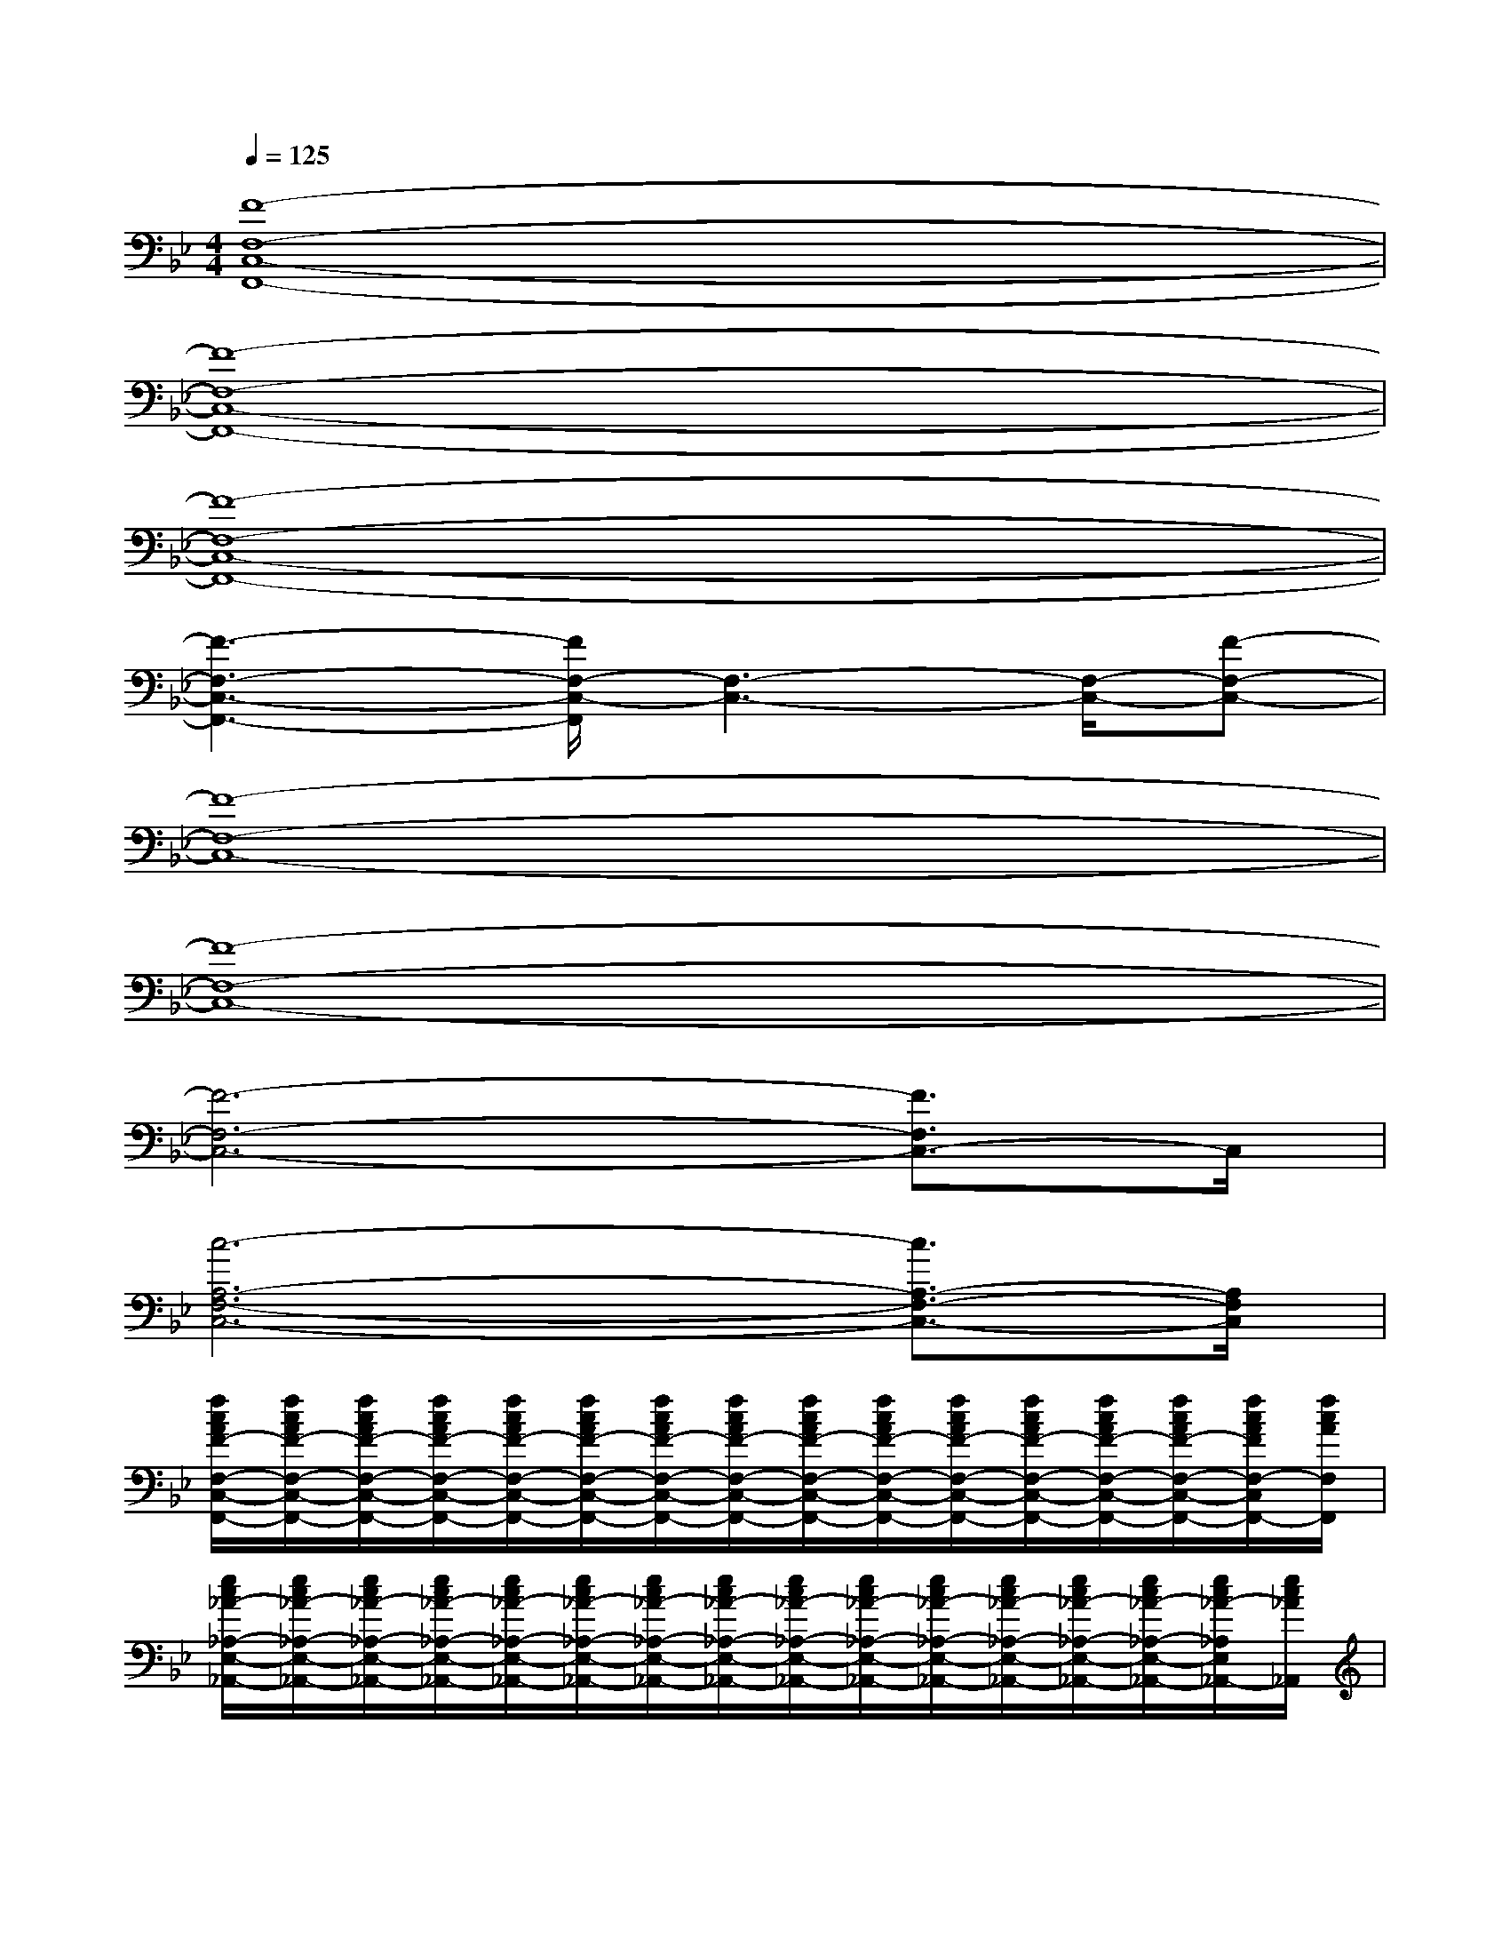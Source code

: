 X:1
T:
M:4/4
L:1/8
Q:1/4=125
K:Bb%2flats
V:1
[F8-F,8-C,8-F,,8-]|
[F8-F,8-C,8-F,,8-]|
[F8-F,8-C,8-F,,8-]|
[F3-F,3-C,3-F,,3-][F/2F,/2-C,/2-F,,/2][F,3-C,3-][F,/2-C,/2-][F-F,-C,-]|
[F8-F,8-C,8-]|
[F8-F,8-C,8-]|
[F6-F,6-C,6-][F3/2F,3/2C,3/2-]C,/2|
[c6-A,6-F,6-C,6-][c3/2A,3/2-F,3/2-C,3/2-][A,/2F,/2C,/2]|
[f/2c/2A/2F/2-F,/2-C,/2-F,,/2-][f/2c/2A/2F/2-F,/2-C,/2-F,,/2-][f/2c/2A/2F/2-F,/2-C,/2-F,,/2-][f/2c/2A/2F/2-F,/2-C,/2-F,,/2-][f/2c/2A/2F/2-F,/2-C,/2-F,,/2-][f/2c/2A/2F/2-F,/2-C,/2-F,,/2-][f/2c/2A/2F/2-F,/2-C,/2-F,,/2-][f/2c/2A/2F/2-F,/2-C,/2-F,,/2-][f/2c/2A/2F/2-F,/2-C,/2-F,,/2-][f/2c/2A/2F/2-F,/2-C,/2-F,,/2-][f/2c/2A/2F/2-F,/2-C,/2-F,,/2-][f/2c/2A/2F/2-F,/2-C,/2-F,,/2-][f/2c/2A/2F/2-F,/2-C,/2-F,,/2-][f/2c/2A/2F/2-F,/2-C,/2-F,,/2-][f/2c/2A/2F/2F,/2-C,/2F,,/2-][f/2c/2A/2F,/2F,,/2]|
[e/2c/2_A/2-_A,/2-E,/2-_A,,/2-][e/2c/2_A/2-_A,/2-E,/2-_A,,/2-][e/2c/2_A/2-_A,/2-E,/2-_A,,/2-][e/2c/2_A/2-_A,/2-E,/2-_A,,/2-][e/2c/2_A/2-_A,/2-E,/2-_A,,/2-][e/2c/2_A/2-_A,/2-E,/2-_A,,/2-][e/2c/2_A/2-_A,/2-E,/2-_A,,/2-][e/2c/2_A/2-_A,/2-E,/2-_A,,/2-][e/2c/2_A/2-_A,/2-E,/2-_A,,/2-][e/2c/2_A/2-_A,/2-E,/2-_A,,/2-][e/2c/2_A/2-_A,/2-E,/2-_A,,/2-][e/2c/2_A/2-_A,/2-E,/2-_A,,/2-][e/2c/2_A/2-_A,/2-E,/2-_A,,/2-][e/2c/2_A/2-_A,/2-E,/2-_A,,/2-][e/2c/2_A/2-_A,/2E,/2_A,,/2-][e/2c/2_A/2_A,,/2]|
[f/2d/2B/2F/2-D/2-B,/2-B,,/2-][f/2d/2B/2F/2-D/2-B,/2-B,,/2-][f/2d/2B/2F/2-D/2-B,/2-B,,/2-][f/2d/2B/2F/2-D/2-B,/2-B,,/2-][f/2d/2B/2F/2-D/2-B,/2-B,,/2-][f/2d/2B/2F/2-D/2-B,/2-B,,/2-][f/2d/2B/2F/2-D/2-B,/2-B,,/2-][f/2d/2B/2F/2-D/2-B,/2-B,,/2-][f/2d/2B/2F/2D/2-B,/2-B,,/2-][f/2d/2B/2D/2B,/2B,,/2][f/2d/2B/2F/2-E/2-B,/2-F,/2-E,/2-B,,/2-][f/2d/2B/2F/2-E/2B,/2F,/2E,/2B,,/2][f/2d/2B/2F/2][f/2d/2B/2F/2-D/2-B,/2-D,/2-B,,/2-][f/2d/2B/2F/2-D/2-B,/2-D,/2B,,/2-][f/2d/2B/2F/2D/2B,/2B,,/2]|
[f/2c/2=A/2F/2-C/2-F,/2-C,/2-F,,/2-][f/2c/2A/2F/2-C/2-F,/2-C,/2-F,,/2-][f/2c/2A/2F/2-C/2-F,/2-C,/2-F,,/2-][f/2c/2A/2F/2-C/2-F,/2-C,/2-F,,/2-][f/2c/2A/2F/2-C/2-F,/2-C,/2-F,,/2-][f/2c/2A/2F/2-C/2-F,/2-C,/2-F,,/2-][f/2c/2A/2F/2-C/2-F,/2-C,/2-F,,/2-][f/2c/2A/2F/2-C/2-F,/2-C,/2-F,,/2-][f/2c/2A/2F/2-C/2-F,/2-C,/2-F,,/2-][f/2c/2A/2F/2-C/2-F,/2-C,/2-F,,/2-][f/2c/2A/2F/2-C/2-F,/2-C,/2-F,,/2-][f/2c/2A/2F/2-C/2-F,/2-C,/2-F,,/2-][f/2c/2A/2F/2-C/2-F,/2-C,/2F,,/2-][f/2c/2A/2F/2-C/2-F,/2-F,,/2-][f/2c/2A/2F/2C/2F,/2_A,,/2F,,/2-][f/2c/2=A/2B,,/2F,,/2]|
[f/2c/2A/2F/2-F,/2-C,/2-F,,/2-][f/2c/2A/2F/2-F,/2-C,/2-F,,/2-][f/2c/2A/2F/2-F,/2-C,/2-F,,/2-][f/2c/2A/2F/2-F,/2-C,/2-F,,/2-][f/2c/2A/2F/2-F,/2-C,/2-F,,/2-][f/2c/2A/2F/2-F,/2-C,/2-F,,/2-][f/2c/2A/2F/2-F,/2-C,/2-F,,/2-][f/2c/2A/2F/2-F,/2-C,/2-F,,/2-][f/2c/2A/2F/2-F,/2-C,/2-F,,/2-][f/2c/2A/2F/2-F,/2-C,/2-F,,/2-][f/2c/2A/2F/2-F,/2-C,/2-F,,/2-][f/2c/2A/2F/2-F,/2-C,/2-F,,/2-][f/2c/2A/2F/2-F,/2-C,/2-F,,/2-][f/2c/2A/2F/2-F,/2-C,/2-F,,/2-][f/2c/2A/2F/2F,/2C,/2F,,/2-][f/2c/2A/2F,,/2]|
[e/2c/2_A/2C/2-_A,/2-E,/2-_A,,/2-][e/2c/2_A/2C/2-_A,/2-E,/2-_A,,/2-][e/2c/2_A/2C/2-_A,/2-E,/2-_A,,/2-][e/2c/2_A/2C/2-_A,/2-E,/2-_A,,/2-][e/2c/2_A/2C/2-_A,/2-E,/2-_A,,/2-][e/2c/2_A/2C/2-_A,/2-E,/2-_A,,/2-][e/2c/2_A/2C/2-_A,/2-E,/2-_A,,/2-][e/2c/2_A/2C/2-_A,/2-E,/2-_A,,/2-][e/2c/2_A/2C/2-_A,/2-E,/2-_A,,/2-][e/2c/2_A/2C/2-_A,/2-E,/2-_A,,/2-][e/2c/2_A/2C/2-_A,/2-E,/2-_A,,/2-][e/2c/2_A/2C/2-_A,/2-E,/2-_A,,/2-][e/2c/2_A/2C/2-_A,/2-E,/2-_A,,/2-][e/2c/2_A/2C/2-_A,/2-E,/2-_A,,/2-][e/2c/2_A/2C/2-_A,/2E,/2-_A,,/2-][e/2c/2_A/2C/2E,/2_A,,/2]|
[f/2d/2B/2D/2-B,/2-F,/2-B,,/2-][f/2d/2B/2D/2-B,/2-F,/2-B,,/2-][f/2d/2B/2D/2-B,/2-F,/2-B,,/2-][f/2d/2B/2D/2-B,/2-F,/2-B,,/2-][f/2d/2B/2D/2-B,/2-F,/2-B,,/2-][f/2d/2B/2D/2-B,/2-F,/2-B,,/2-][f/2d/2B/2D/2-B,/2-F,/2-B,,/2-][f/2d/2B/2D/2-B,/2-F,/2-B,,/2-][f/2d/2B/2D/2B,/2-F,/2B,,/2-][f/2d/2B/2B,/2B,,/2][f/2d/2B/2E/2-B,/2-F,/2-E,/2-B,,/2-][f/2d/2B/2E/2B,/2F,/2E,/2B,,/2][f/2d/2B/2][f/2d/2B/2D/2-B,/2-F,/2-D,/2-B,,/2-][f/2d/2B/2D/2B,/2-F,/2-D,/2B,,/2-][f/2d/2B/2B,/2F,/2B,,/2]|
[f/2c/2=A/2F/2-C/2-F,/2-C,/2-F,,/2-][f/2c/2A/2F/2-C/2-F,/2-C,/2-F,,/2-][f/2c/2A/2F/2-C/2-F,/2-C,/2-F,,/2-][f/2c/2A/2F/2-C/2-F,/2-C,/2-F,,/2-][f/2c/2A/2F/2-C/2-F,/2-C,/2-F,,/2-][f/2c/2A/2F/2-C/2-F,/2-C,/2-F,,/2-][f/2c/2A/2F/2-C/2-F,/2-C,/2-F,,/2-][f/2c/2A/2F/2-C/2-F,/2-C,/2-F,,/2-][f/2c/2A/2F/2-C/2-F,/2-C,/2-F,,/2-][f/2c/2A/2F/2-C/2-F,/2-C,/2-F,,/2-][f/2c/2A/2F/2-C/2-F,/2-C,/2-F,,/2-][f/2c/2A/2F/2-C/2-F,/2-C,/2-F,,/2-][f/2c/2A/2F/2-C/2-F,/2-C,/2-F,,/2-][f/2c/2A/2F/2-C/2-F,/2-C,/2-F,,/2-][f/2c/2A/2F/2C/2-F,/2C,/2F,,/2][f/2c/2A/2C/2]